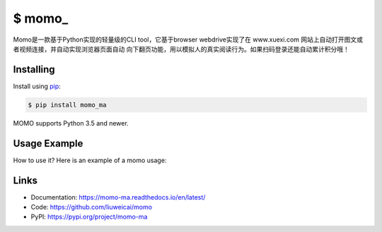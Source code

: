 \$ momo\_
==========

Momo是一款基于Python实现的轻量级的CLI tool，它基于browser webdrive实现了在 www.xuexi.com 网站上自动打开图文或者视频连接，并自动实现浏览器页面自动
向下翻页功能，用以模拟人的真实阅读行为。如果扫码登录还能自动累计积分哦！


Installing
----------


Install using `pip`_:

.. code-block:: text

    $ pip install momo_ma

MOMO supports Python 3.5 and newer.

.. _pip: https://pip.pypa.io/en/stable/quickstart/


Usage Example
----------------

How to use it? Here is an example of a momo  usage:

.. image:: usage-example.png
    :align: center
    :scale: 50%






Links
-----

*   Documentation: https://momo-ma.readthedocs.io/en/latest/
*   Code: https://github.com/liuweicai/momo
*   PyPI: https://pypi.org/project/momo-ma

